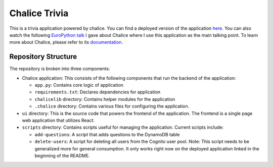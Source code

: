 Chalice Trivia
==============

This is a trivia application powered by chalice. You can find a deployed
version of the application `here <http://chalice-trivia.s3-website-us-west-2.amazonaws.com/>`__. You can also watch the following
`EuroPython talk <https://www.youtube.com/watch?v=33-0xdxp9-I>`__ I gave
about Chalice where I use this application as the main talking point.
To learn more about Chalice, please refer to its `documentation <https://chalice.readthedocs.io/en/latest/>`__.

Repository Structure
--------------------
The repository is broken into three components:

* Chalice application: This consists of the following components that
  run the backend of the application:

  * ``app.py``: Contains core logic of application
  * ``requirements.txt``: Declares dependencies for application
  * ``chalicelib`` directory: Contains helper modules for the application
  * ``.chalice`` directory: Contains various files for configuring the
    application.

* ``ui`` directory: This is the source code that powers the frontend of the
  application. The frontend is a single page web application that utilizes
  React.

* ``scripts`` directory: Contains scripts useful for managing the
  application. Current scripts include:

  * ``add-questions``: A script that adds questions to the DynamoDB table
  * ``delete-users``: A script for deleting all users from the Cognito
    user pool. Note: This script needs to be generalized more for
    general consumption. It only works right now on the deployed
    application linked in the beginning of the README. 

